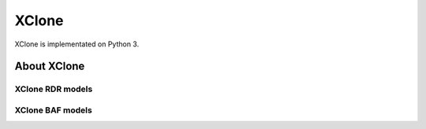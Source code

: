 XClone
========

XClone is implementated on Python 3.

About XClone
------------


XClone RDR models
~~~~~~~~~~~~~~~~~~~

XClone BAF models
~~~~~~~~~~~~~~~~~~~
